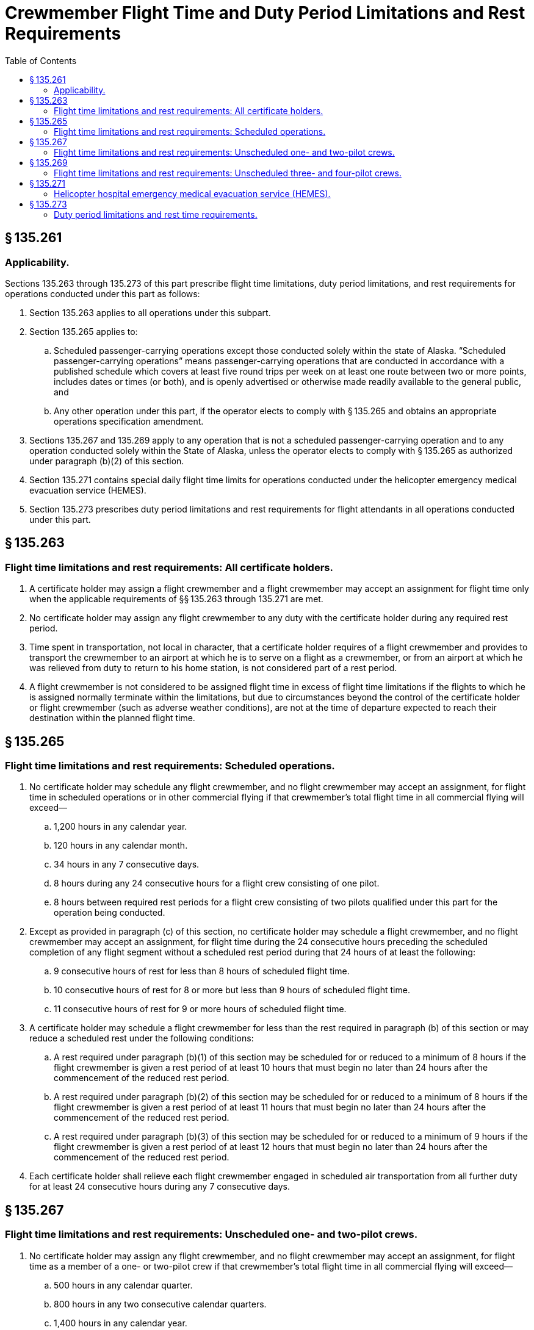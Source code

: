 # Crewmember Flight Time and Duty Period Limitations and Rest Requirements
:toc:

## § 135.261

### Applicability.

Sections 135.263 through 135.273 of this part prescribe flight time limitations, duty period limitations, and rest requirements for operations conducted under this part as follows:

. Section 135.263 applies to all operations under this subpart.
. Section 135.265 applies to:
.. Scheduled passenger-carrying operations except those conducted solely within the state of Alaska. “Scheduled passenger-carrying operations” means passenger-carrying operations that are conducted in accordance with a published schedule which covers at least five round trips per week on at least one route between two or more points, includes dates or times (or both), and is openly advertised or otherwise made readily available to the general public, and
.. Any other operation under this part, if the operator elects to comply with § 135.265 and obtains an appropriate operations specification amendment.
. Sections 135.267 and 135.269 apply to any operation that is not a scheduled passenger-carrying operation and to any operation conducted solely within the State of Alaska, unless the operator elects to comply with § 135.265 as authorized under paragraph (b)(2) of this section.
. Section 135.271 contains special daily flight time limits for operations conducted under the helicopter emergency medical evacuation service (HEMES).
. Section 135.273 prescribes duty period limitations and rest requirements for flight attendants in all operations conducted under this part.

## § 135.263

### Flight time limitations and rest requirements: All certificate holders.

. A certificate holder may assign a flight crewmember and a flight crewmember may accept an assignment for flight time only when the applicable requirements of §§ 135.263 through 135.271 are met.
. No certificate holder may assign any flight crewmember to any duty with the certificate holder during any required rest period.
. Time spent in transportation, not local in character, that a certificate holder requires of a flight crewmember and provides to transport the crewmember to an airport at which he is to serve on a flight as a crewmember, or from an airport at which he was relieved from duty to return to his home station, is not considered part of a rest period.
. A flight crewmember is not considered to be assigned flight time in excess of flight time limitations if the flights to which he is assigned normally terminate within the limitations, but due to circumstances beyond the control of the certificate holder or flight crewmember (such as adverse weather conditions), are not at the time of departure expected to reach their destination within the planned flight time.

## § 135.265

### Flight time limitations and rest requirements: Scheduled operations.

. No certificate holder may schedule any flight crewmember, and no flight crewmember may accept an assignment, for flight time in scheduled operations or in other commercial flying if that crewmember's total flight time in all commercial flying will exceed—
.. 1,200 hours in any calendar year.
.. 120 hours in any calendar month.
.. 34 hours in any 7 consecutive days.
.. 8 hours during any 24 consecutive hours for a flight crew consisting of one pilot.
              
.. 8 hours between required rest periods for a flight crew consisting of two pilots qualified under this part for the operation being conducted.
. Except as provided in paragraph (c) of this section, no certificate holder may schedule a flight crewmember, and no flight crewmember may accept an assignment, for flight time during the 24 consecutive hours preceding the scheduled completion of any flight segment without a scheduled rest period during that 24 hours of at least the following:
.. 9 consecutive hours of rest for less than 8 hours of scheduled flight time.
.. 10 consecutive hours of rest for 8 or more but less than 9 hours of scheduled flight time.
.. 11 consecutive hours of rest for 9 or more hours of scheduled flight time.
. A certificate holder may schedule a flight crewmember for less than the rest required in paragraph (b) of this section or may reduce a scheduled rest under the following conditions:
.. A rest required under paragraph (b)(1) of this section may be scheduled for or reduced to a minimum of 8 hours if the flight crewmember is given a rest period of at least 10 hours that must begin no later than 24 hours after the commencement of the reduced rest period.
.. A rest required under paragraph (b)(2) of this section may be scheduled for or reduced to a minimum of 8 hours if the flight crewmember is given a rest period of at least 11 hours that must begin no later than 24 hours after the commencement of the reduced rest period.
.. A rest required under paragraph (b)(3) of this section may be scheduled for or reduced to a minimum of 9 hours if the flight crewmember is given a rest period of at least 12 hours that must begin no later than 24 hours after the commencement of the reduced rest period.
. Each certificate holder shall relieve each flight crewmember engaged in scheduled air transportation from all further duty for at least 24 consecutive hours during any 7 consecutive days.

## § 135.267

### Flight time limitations and rest requirements: Unscheduled one- and two-pilot crews.

. No certificate holder may assign any flight crewmember, and no flight crewmember may accept an assignment, for flight time as a member of a one- or two-pilot crew if that crewmember's total flight time in all commercial flying will exceed—
.. 500 hours in any calendar quarter.
.. 800 hours in any two consecutive calendar quarters.
.. 1,400 hours in any calendar year.
. Except as provided in paragraph (c) of this section, during any 24 consecutive hours the total flight time of the assigned flight when added to any other commercial flying by that flight crewmember may not exceed—
.. 8 hours for a flight crew consisting of one pilot; or
.. 10 hours for a flight crew consisting of two pilots qualified under this part for the operation being conducted.
. A flight crewmember's flight time may exceed the flight time limits of paragraph (b) of this section if the assigned flight time occurs during a regularly assigned duty period of no more than 14 hours and—
.. If this duty period is immediately preceded by and followed by a required rest period of at least 10 consecutive hours of rest;
.. If flight time is assigned during this period, that total flight time when added to any other commercial flying by the flight crewmember may not exceed—
... 8 hours for a flight crew consisting of one pilot; or
... 10 hours for a flight crew consisting of two pilots; and
.. If the combined duty and rest periods equal 24 hours.
. Each assignment under paragraph (b) of this section must provide for at least 10 consecutive hours of rest during the 24-hour period that precedes the planned completion time of the assignment.
. When a flight crewmember has exceeded the daily flight time limitations in this section, because of circumstances beyond the control of the certificate holder or flight crewmember (such as adverse weather conditions), that flight crewmember must have a rest period before being assigned or accepting an assignment for flight time of at least—
.. 11 consecutive hours of rest if the flight time limitation is exceeded by not more than 30 minutes;
.. 12 consecutive hours of rest if the flight time limitation is exceeded by more than 30 minutes, but not more than 60 minutes; and
.. 16 consecutive hours of rest if the flight time limitation is exceeded by more than 60 minutes.
. The certificate holder must provide each flight crewmember at least 13 rest periods of at least 24 consecutive hours each in each calendar quarter.

## § 135.269

### Flight time limitations and rest requirements: Unscheduled three- and four-pilot crews.

. No certificate holder may assign any flight crewmember, and no flight crewmember may accept an assignment, for flight time as a member of a three- or four-pilot crew if that crewmember's total flight time in all commercial flying will exceed—
.. 500 hours in any calendar quarter.
.. 800 hours in any two consecutive calendar quarters.
.. 1,400 hours in any calendar year.
. No certificate holder may assign any pilot to a crew of three or four pilots, unless that assignment provides—
.. At least 10 consecutive hours of rest immediately preceding the assignment;
.. No more than 8 hours of flight deck duty in any 24 consecutive hours;
.. No more than 18 duty hours for a three-pilot crew or 20 duty hours for a four-pilot crew in any 24 consecutive hours;
.. No more than 12 hours aloft for a three-pilot crew or 16 hours aloft for a four-pilot crew during the maximum duty hours specified in paragraph (b)(3) of this section;
.. Adequate sleeping facilities on the aircraft for the relief pilot;
.. Upon completion of the assignment, a rest period of at least 12 hours;
.. For a three-pilot crew, a crew which consists of at least the following:
... A pilot in command (PIC) who meets the applicable flight crewmember requirements of subpart E of part 135;
... A PIC who meets the applicable flight crewmember requirements of subpart E of part 135, except those prescribed in §§ 135.244 and 135.247; and
... A second in command (SIC) who meets the SIC qualifications of § 135.245.
.. For a four-pilot crew, at least three pilots who meet the conditions of paragraph (b)(7) of this section, plus a fourth pilot who meets the SIC qualifications of § 135.245.
. When a flight crewmember has exceeded the daily flight deck duty limitation in this section by more than 60 minutes, because of circumstances beyond the control of the certificate holder or flight crewmember, that flight crewmember must have a rest period before the next duty period of at least 16 consecutive hours.
. A certificate holder must provide each flight crewmember at least 13 rest periods of at least 24 consecutive hours each in each calendar quarter.

## § 135.271

### Helicopter hospital emergency medical evacuation service (HEMES).

. No certificate holder may assign any flight crewmember, and no flight crewmember may accept an assignment for flight time if that crewmember's total flight time in all commercial flight will exceed—
.. 500 hours in any calendar quarter.
.. 800 hours in any two consecutive calendar quarters.
.. 1,400 hours in any calendar year.
. No certificate holder may assign a helicopter flight crewmember, and no flight crewmember may accept an assignment, for hospital emergency medical evacuation service helicopter operations unless that assignment provides for at least 10 consecutive hours of rest immediately preceding reporting to the hospital for availability for flight time.
. No flight crewmember may accrue more than 8 hours of flight time during any 24-consecutive hour period of a HEMES assignment, unless an emergency medical evacuation operation is prolonged. Each flight crewmember who exceeds the daily 8 hour flight time limitation in this paragraph must be relieved of the HEMES assignment immediately upon the completion of that emergency medical evacuation operation and must be given a rest period in compliance with paragraph (h) of this section.
. Each flight crewmember must receive at least 8 consecutive hours of rest during any 24 consecutive hour period of a HEMES assignment. A flight crewmember must be relieved of the HEMES assignment if he or she has not or cannot receive at least 8 consecutive hours of rest during any 24 consecutive hour period of a HEMES assignment.
. A HEMES assignment may not exceed 72 consecutive hours at the hospital.
. An adequate place of rest must be provided at, or in close proximity to, the hospital at which the HEMES assignment is being performed.
. No certificate holder may assign any other duties to a flight crewmember during a HEMES assignment.
. Each pilot must be given a rest period upon completion of the HEMES assignment and prior to being assigned any further duty with the certificate holder of—
.. At least 12 consecutive hours for an assignment of less than 48 hours.
.. At least 16 consecutive hours for an assignment of more than 48 hours.
... The certificate holder must provide each flight crewmember at least 13 rest periods of at least 24 consecutive hours each in each calendar quarter.

## § 135.273

### Duty period limitations and rest time requirements.

. For purposes of this section—
. Except as provided in paragraph (c) of this section, a certificate holder may assign a duty period to a flight attendant only when the applicable duty period limitations and rest requirements of this paragraph are met.
.. Except as provided in paragraphs (b)(4), (b)(5), and (b)(6) of this section, no certificate holder may assign a flight attendant to a scheduled duty period of more than 14 hours.
.. Except as provided in paragraph (b)(3) of this section, a flight attendant scheduled to a duty period of 14 hours or less as provided under paragraph (b)(1) of this section must be given a scheduled rest period of at least 9 consecutive hours. This rest period must occur between the completion of the scheduled duty period and the commencement of the subsequent duty period.
.. The rest period required under paragraph (b)(2) of this section may be scheduled or reduced to 8 consecutive hours if the flight attendant is provided a subsequent rest period of at least 10 consecutive hours; this subsequent rest period must be scheduled to begin no later than 24 hours after the beginning of the reduced rest period and must occur between the completion of the scheduled duty period and the commencement of the subsequent duty period.
.. A certificate holder may assign a flight attendant to a scheduled duty period of more than 14 hours, but no more than 16 hours, if the certificate holder has assigned to the flight or flights in that duty period at least one flight attendant in addition to the minimum flight attendant complement required for the flight or flights in that duty period under the certificate holder's operations specifications.
.. A certificate holder may assign a flight attendant to a scheduled duty period of more than 16 hours, but no more than 18 hours, if the certificate holder has assigned to the flight or flights in that duty period at least two flight attendants in addition to the minimum flight attendant complement required for the flight or flights in that duty period under the certificate holder's operations specifications.
.. A certificate holder may assign a flight attendant to a scheduled duty period of more than 18 hours, but no more than 20 hours, if the scheduled duty period includes one or more flights that land or take off outside the 48 contiguous states and the District of Columbia, and if the certificate holder has assigned to the flight or flights in that duty period at least three flight attendants in addition to the minimum flight attendant complement required for the flight or flights in that duty period under the certificate holder's operations specifications.
.. Except as provided in paragraph (b)(8) of this section, a flight attendant scheduled to a duty period of more than 14 hours but no more than 20 hours, as provided in paragraphs (b)(4), (b)(5), and (b)(6) of this section, must be given a scheduled rest period of at least 12 consecutive hours. This rest period must occur between the completion of the scheduled duty period and the commencement of the subsequent duty period.
.. The rest period required under paragraph (b)(7) of this section may be scheduled or reduced to 10 consecutive hours if the flight attendant is provided a subsequent rest period of at least 14 consecutive hours; this subsequent rest period must be scheduled to begin no later than 24 hours after the beginning of the reduced rest period and must occur between the completion of the scheduled duty period and the commencement of the subsequent duty period.
.. Notwithstanding paragraphs (b)(4), (b)(5), and (b)(6) of this section, if a certificate holder elects to reduce the rest period to 10 hours as authorized by paragraph (b)(8) of this section, the certificate holder may not schedule a flight attendant for a duty period of more than 14 hours during the 24-hour period commencing after the beginning of the reduced rest period.
.. No certificate holder may assign a flight attendant any duty period with the certificate holder unless the flight attendant has had at least the minimum rest required under this section.
.. No certificate holder may assign a flight attendant to perform any duty with the certificate holder during any required rest period.
.. Time spent in transportation, not local in character, that a certificate holder requires of a flight attendant and provides to transport the flight attendant to an airport at which that flight attendant is to serve on a flight as a crewmember, or from an airport at which the flight attendant was relieved from duty to return to the flight attendant's home station, is not considered part of a rest period.
.. Each certificate holder must relieve each flight attendant engaged in air transportation from all further duty for at least 24 consecutive hours during any 7 consecutive calendar days.
.. A flight attendant is not considered to be scheduled for duty in excess of duty period limitations if the flights to which the flight attendant is assigned are scheduled and normally terminate within the limitations but due to circumstances beyond the control of the certificate holder (such as adverse weather conditions) are not at the time of departure expected to reach their destination within the scheduled time.
. Notwithstanding paragraph (b) of this section, a certificate holder may apply the flight crewmember flight time and duty limitations and rest requirements of this part to flight attendants for all operations conducted under this part provided that—
.. The certificate holder establishes written procedures that—
... Apply to all flight attendants used in the certificate holder's operation;
... Include the flight crewmember requirements contained in subpart F of this part, as appropriate to the operation being conducted, except that rest facilities on board the aircraft are not required; and
... Include provisions to add one flight attendant to the minimum flight attendant complement for each flight crewmember who is in excess of the minimum number required in the aircraft type certificate data sheet and who is assigned to the aircraft under the provisions of subpart F of this part, as applicable.
... Are approved by the Administrator and described or referenced in the certificate holder's operations specifications; and
.. Whenever the Administrator finds that revisions are necessary for the continued adequacy of duty period limitation and rest requirement procedures that are required by paragraph (c)(1) of this section and that had been granted final approval, the certificate holder must, after notification by the Administrator, make any changes in the procedures that are found necessary by the Administrator. Within 30 days after the certificate holder receives such notice, it may file a petition to reconsider the notice with the certificate-holding district office. The filing of a petition to reconsider stays the notice, pending decision by the Administrator. However, if the Administrator finds that there is an emergency that requires immediate action in the interest of safety, the Administrator may, upon a statement of the reasons, require a change effective without stay.

*Calendar day* means the period of elapsed time, using Coordinated Universal Time or local time, that begins at midnight and ends 24 hours later at the next midnight.

*Duty period* means the period of elapsed time between reporting for an assignment involving flight time and release from that assignment by the certificate holder. The time is calculated using either Coordinated Universal Time or local time to reflect the total elapsed time.

*Flight attendant* means an individual, other than a flight crewmember, who is assigned by the certificate holder, in accordance with the required minimum crew complement under the certificate holder's operations specifications or in addition to that minimum complement, to duty in an aircraft during flight time and whose duties include but are not necessarily limited to cabin-safety-related responsibilities.

*Rest period* means the period free of all responsibility for work or duty should the occasion arise.

